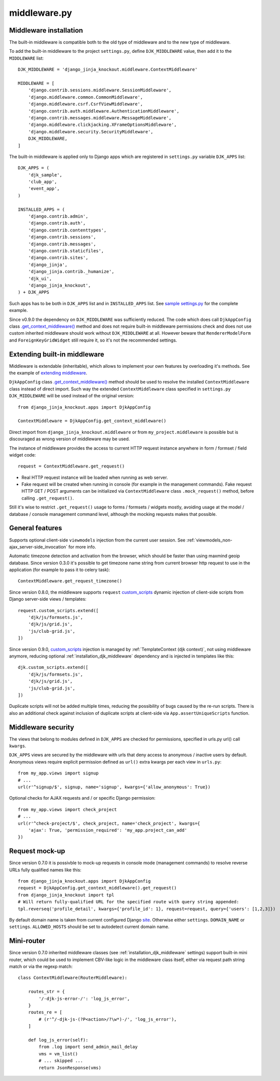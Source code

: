 =============
middleware.py
=============

.. _custom_scripts: https://github.com/Dmitri-Sintsov/djk-sample/search?l=HTML&q=custom_scripts
.. _extending middleware: https://github.com/Dmitri-Sintsov/djk-sample/blob/master/djk_sample/middleware.py
.. _.get_context_middleware(): https://github.com/Dmitri-Sintsov/django-jinja-knockout/search?utf8=%E2%9C%93&q=get_context_middleware
.. _site: https://docs.djangoproject.com/en/dev/ref/contrib/sites/
.. _sample settings.py: https://github.com/Dmitri-Sintsov/djk-sample/blob/master/djk_sample/settings.py

.. _middleware_installation:

Middleware installation
-----------------------

.. highlight:: python

The built-in middleware is compatible both to the old type of middleware and to the new type of middleware.

To add the built-in middleware to the project ``settings.py``, define ``DJK_MIDDLEWARE`` value, then add it to
the ``MIDDLEWARE`` list::

    DJK_MIDDLEWARE = 'django_jinja_knockout.middleware.ContextMiddleware'

    MIDDLEWARE = [
        'django.contrib.sessions.middleware.SessionMiddleware',
        'django.middleware.common.CommonMiddleware',
        'django.middleware.csrf.CsrfViewMiddleware',
        'django.contrib.auth.middleware.AuthenticationMiddleware',
        'django.contrib.messages.middleware.MessageMiddleware',
        'django.middleware.clickjacking.XFrameOptionsMiddleware',
        'django.middleware.security.SecurityMiddleware',
        DJK_MIDDLEWARE,
    ]

The built-in middleware is applied only to Django apps which are registered in ``settings.py`` variable ``DJK_APPS``
list::

    DJK_APPS = (
        'djk_sample',
        'club_app',
        'event_app',
    )

    INSTALLED_APPS = (
        'django.contrib.admin',
        'django.contrib.auth',
        'django.contrib.contenttypes',
        'django.contrib.sessions',
        'django.contrib.messages',
        'django.contrib.staticfiles',
        'django.contrib.sites',
        'django_jinja',
        'django_jinja.contrib._humanize',
        'djk_ui',
        'django_jinja_knockout',
    ) + DJK_APPS

Such apps has to be both in ``DJK_APPS`` list and in ``INSTALLED_APPS`` list. See `sample settings.py`_ for the complete
example.

Since v0.9.0 the dependency on ``DJK_MIDDLEWARE`` was sufficiently reduced. The code which does call ``DjkAppConfig``
class `.get_context_middleware()`_ method and does not require built-in middleware permissions check and does not use
custom inherited middleware should work without ``DJK_MIDDLEWARE`` at all. However beware that ``RendererModelForm`` and
``ForeignKeyGridWidget`` still require it, so it's not the recommended settings.

Extending built-in middleware
-----------------------------

Middleware is extendable (inheritable), which allows to implement your own features by overloading it's methods. See
the example of `extending middleware`_.

``DjkAppConfig`` class `.get_context_middleware()`_ method should be used to resolve the installed ``ContextMiddleware``
class instead of direct import. Such way the extended ``ContextMiddleware`` class specified in ``settings.py``
``DJK_MIDDLEWARE`` will be used instead of the original version::

    from django_jinja_knockout.apps import DjkAppConfig

    ContextMiddleware = DjkAppConfig.get_context_middleware()

Direct import from ``django_jinja_knockout.middleware`` or from ``my_project.middleware`` is possible but is discouraged
as wrong version of middleware may be used.

The instance of middleware provides the access to current HTTP request instance anywhere in form / formset / field widget
code::

    request = ContextMiddleware.get_request()

* Real HTTP request instance will be loaded when running as web server.
* Fake request will be created when running in console (for example in the management commands). Fake request HTTP GET /
  POST arguments can be initialized via ``ContextMiddleware`` class ``.mock_request()`` method, before calling
  ``.get_request()``.

Still it's wise to restrict ``.get_request()`` usage to forms / formsets / widgets mostly, avoiding usage at the model /
database / console management command level, although the mocking requests makes that possible.

General features
----------------

Supports optional client-side ``viewmodels`` injection from the current user session. See
:ref:`viewmodels_non-ajax_server-side_invocation` for more info.

Automatic timezone detection and activation from the browser, which should be faster than using maxmind geoip database.
Since version 0.3.0 it's possible to get timezone name string from current browser http request to use in the application
(for example to pass it to celery task)::

    ContextMiddleware.get_request_timezone()

Since version 0.8.0, the middleware supports ``request`` `custom_scripts`_ dynamic injection of client-side scripts
from Django server-side views / templates::

    request.custom_scripts.extend([
        'djk/js/formsets.js',
        'djk/js/grid.js',
        'js/club-grid.js',
    ])

Since version 0.9.0, `custom_scripts`_ injection is managed by :ref:`TemplateContext (djk context)`, not using
middleware anymore, reducing optional :ref:`installation_djk_middleware` dependency and is injected in templates like this::

    djk.custom_scripts.extend([
        'djk/js/formsets.js',
        'djk/js/grid.js',
        'js/club-grid.js',
    ])

Duplicate scripts will not be added multiple times, reducing the possibility of bugs caused by the re-run scripts. There
is also an additional check against inclusion of duplicate scripts at client-side via ``App.assertUniqueScripts``
function.

.. _middleware_security:

Middleware security
-------------------
The views that belong to modules defined in ``DJK_APPS`` are checked for permissions, specified in urls.py url() call
``kwargs``.

``DJK_APPS`` views are secured by the middleware with urls that deny access to anonymous / inactive users by default.
Anonymous views require explicit permission defined as ``url()`` extra kwargs per each view in ``urls.py``::

    from my_app.views import signup
    # ...
    url(r'^signup/$', signup, name='signup', kwargs={'allow_anonymous': True})

Optional checks for AJAX requests and / or specific Django permission::

    from my_app.views import check_project
    # ...
    url(r'^check-project/$', check_project, name='check_project', kwargs={
        'ajax': True, 'permission_required': 'my_app.project_can_add'
    })

Request mock-up
---------------

.. highlight:: python

Since version 0.7.0 it is possivble to mock-up requests in console mode (management commands) to resolve reverse URLs
fully qualified names like this::

    from django_jinja_knockout.apps import DjkAppConfig
    request = DjkAppConfig.get_context_middleware().get_request()
    from django_jinja_knockout import tpl
    # Will return fully-qualified URL for the specified route with query string appended:
    tpl.reverseq('profile_detail', kwargs={'profile_id': 1}, request=request, query={'users': [1,2,3]})

By default domain name is taken from current configured Django `site`_. Otherwise either ``settings``. ``DOMAIN_NAME``
or ``settings``. ``ALLOWED_HOSTS`` should be set to autodetect current domain name.

Mini-router
-----------

Since version 0.7.0 inherited middleware classes (see :ref:`installation_djk_middleware` settings) support built-in mini
router, which could be used to implement CBV-like logic in the middleware class itself, either via request path string
match or via the regexp match::

    class ContextMiddleware(RouterMiddleware):

        routes_str = {
            '/-djk-js-error-/': 'log_js_error',
        }
        routes_re = [
            # (r'^/-djk-js-(?P<action>/?\w*)-/', 'log_js_error'),
        ]

        def log_js_error(self):
            from .log import send_admin_mail_delay
            vms = vm_list()
            # ... skipped ...
            return JsonResponse(vms)
